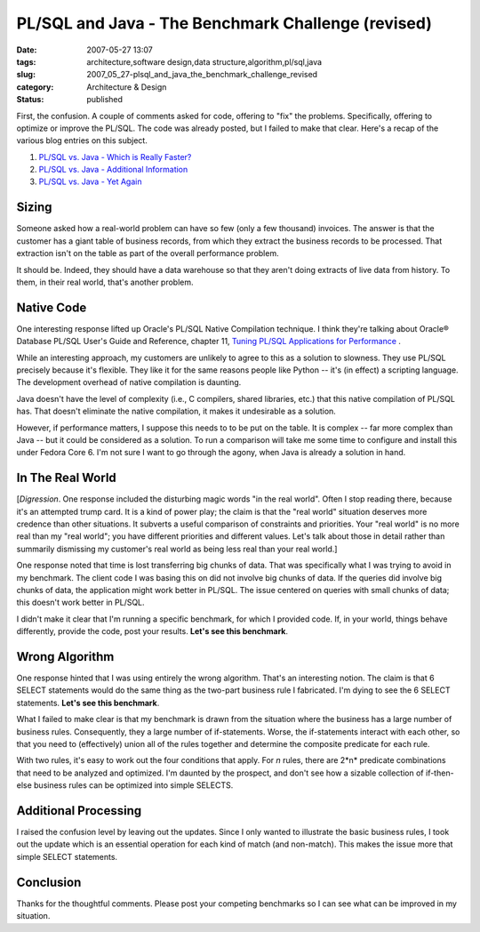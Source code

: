 PL/SQL and Java - The Benchmark Challenge (revised)
===================================================

:date: 2007-05-27 13:07
:tags: architecture,software design,data structure,algorithm,pl/sql,java
:slug: 2007_05_27-plsql_and_java_the_benchmark_challenge_revised
:category: Architecture & Design
:status: published







First, the confusion.  A couple of comments asked for code, offering to "fix" the problems.  Specifically, offering to optimize or improve the PL/SQL.  The code was already posted, but I failed to make that clear.  Here's a recap of the various blog entries on this subject.



1.  `PL/SQL vs. Java - Which is Really Faster? <{filename}/blog/2007/03/2007_03_23-plsql_vs_java_which_is_really_faster.rst>`_



2.  `PL/SQL vs. Java - Additional Information <{filename}/blog/2007/03/2007_03_23-plsql_vs_java_additional_information.rst>`_



3.  `PL/SQL vs. Java - Yet Again <{filename}/blog/2007/05/2007_05_26-plsql_vs_java_yet_again.rst>`_



Sizing
-------



Someone asked how a real-world problem can have so few (only a few thousand) invoices.  The answer is that the customer has a giant table of business records, from which they extract the business records to be processed.  That extraction isn't on the table as part of the overall performance problem.  



It should be.  Indeed, they should have a data warehouse so that they aren't doing extracts of live data from history.  To them, in their real world, that's another problem.



Native Code
-----------



One interesting response lifted up Oracle's PL/SQL Native Compilation technique.  I think they're talking about Oracle® Database PL/SQL User's Guide and Reference, chapter 11, `Tuning PL/SQL Applications for Performance <http://download-east.oracle.com/docs/cd/B19306_01/appdev.102/b14261/tuning.htm>`_ .



While an interesting approach, my customers are unlikely to agree to this as a solution to slowness.  They use PL/SQL precisely because it's flexible.  They like it for the same reasons people like Python -- it's (in effect) a scripting language.  The development overhead of native compilation is daunting.



Java doesn't have the level of complexity (i.e., C compilers, shared libraries, etc.) that this native compilation of PL/SQL has.  That doesn't eliminate the native compilation, it makes it undesirable as a solution.



However, if performance matters, I suppose this needs to to be put on the table.  It is complex -- far more complex than Java -- but it could be considered as a solution.  To run a comparison will take me some time to configure and install this under Fedora Core 6.  I'm not sure I want to go through the agony, when Java is already a solution in hand.



In The Real World
-----------------



[*Digression*\ .  One response included the disturbing magic words "in the real world".  Often I stop reading there, because it's an attempted trump card.  It is a kind of power play; the claim is that the "real world" situation deserves more credence than other situations.  It subverts a useful comparison of constraints and priorities.  Your "real world" is no more real than my "real world"; you have different priorities and different values.  Let's talk about those in detail rather than summarily dismissing my customer's real world as being less real than your real world.]



One response noted that time is lost transferring big chunks of data.  That was specifically what I was trying to avoid in my benchmark.   The client code I was basing this on did not involve big chunks of data.  If the queries did involve big chunks of data, the application might work better in PL/SQL.  The issue centered on queries with small chunks of data; this doesn't work better in PL/SQL.



I didn't make it clear that I'm running a specific benchmark, for which I provided code.  If, in your world, things behave differently, provide the code, post your results.  **Let's see this benchmark**.  



Wrong Algorithm
----------------



One response hinted that I was using entirely the wrong algorithm.  That's an interesting notion.  The claim is that 6 SELECT statements would do the same thing as the two-part business rule I fabricated.  I'm dying to see the 6 SELECT statements.  **Let's see this benchmark**.



What I failed to make clear is that my benchmark is drawn from the situation where the business has a large number of business rules.  Consequently, they a large number of if-statements.  Worse, the if-statements interact with each other, so that you need to (effectively) union all of the rules together and determine the composite predicate for each rule. 



With two rules, it's easy to work out the four conditions that apply.  For *n*  rules, there are 2*n*  predicate combinations that need to be analyzed and optimized.  I'm daunted by the prospect, and don't see how a sizable collection of if-then-else business rules can be optimized into simple SELECTS.



Additional Processing
---------------------



I raised the confusion level by leaving out the updates.  Since I only wanted to illustrate the basic business rules, I took out the update which is an essential operation for each kind of match (and non-match).  This makes the issue more that simple SELECT statements.  



Conclusion
----------



Thanks for the thoughtful comments.  Please post your competing benchmarks so I can see what can be improved in my situation.




